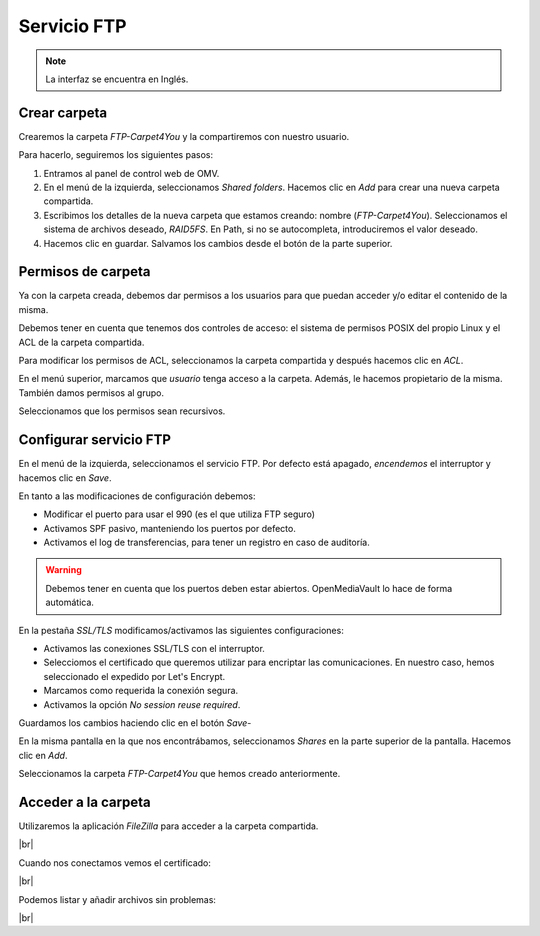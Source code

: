 ##############
Servicio FTP
##############

.. note::

    La interfaz se encuentra en Inglés.

Crear carpeta
=============

Crearemos la carpeta *FTP-Carpet4You* y la compartiremos con nuestro usuario. 

Para hacerlo, seguiremos los siguientes pasos:

#. Entramos al panel de control web de OMV.
#. En el menú de la izquierda, seleccionamos *Shared folders*. Hacemos clic en *Add* para crear una nueva carpeta compartida. 
#. Escribimos los detalles de la nueva carpeta que estamos creando: nombre (*FTP-Carpet4You*). Seleccionamos el sistema de archivos deseado, *RAID5FS*. En Path, si no se autocompleta, introduciremos el valor deseado. 
#. Hacemos clic en guardar. Salvamos los cambios desde el botón de la parte superior. 

Permisos de carpeta
====================

Ya con la carpeta creada, debemos dar permisos a los usuarios para que puedan acceder y/o editar el contenido de la misma. 

Debemos tener en cuenta que tenemos dos controles de acceso: el sistema de permisos POSIX del propio Linux y el ACL de la carpeta compartida. 

Para modificar los permisos de ACL, seleccionamos la carpeta compartida y después hacemos clic en *ACL*. 

En el menú superior, marcamos que *usuario* tenga acceso a la carpeta. Además, le hacemos propietario de la misma. También damos permisos al grupo. 

Seleccionamos que los permisos sean recursivos.


Configurar servicio FTP
=======================

En el menú de la izquierda, seleccionamos el servicio FTP. Por defecto está apagado, *encendemos* el interruptor y hacemos clic en *Save*.

En tanto a las modificaciones de configuración debemos:

* Modificar el puerto para usar el 990 (es el que utiliza FTP seguro)
* Activamos SPF pasivo, manteniendo los puertos por defecto.
* Activamos el log de transferencias, para tener un registro en caso de auditoría. 

.. warning::

    Debemos tener en cuenta que los puertos deben estar abiertos. OpenMediaVault lo hace de forma automática. 


En la pestaña *SSL/TLS* modificamos/activamos las siguientes configuraciones:

* Activamos las conexiones SSL/TLS con el interruptor.
* Selecciomos el certificado que queremos utilizar para encriptar las comunicaciones. En nuestro caso, hemos seleccionado el expedido por Let's Encrypt. 
* Marcamos como requerida la conexión segura. 
* Activamos la opción *No session reuse required*.

Guardamos los cambios haciendo clic en el botón *Save*- 

En la misma pantalla en la que nos encontrábamos, seleccionamos *Shares* en la parte superior de la pantalla. Hacemos clic en *Add*.

Seleccionamos la carpeta *FTP-Carpet4You* que hemos creado anteriormente. 

Acceder a la carpeta
=====================

Utilizaremos la aplicación *FileZilla* para acceder a la carpeta compartida. 

.. image :: ../images/nas/nas32.png
   :width: 500
   :align: center
   :alt: Configuración de Filezilla
|br|

Cuando nos conectamos vemos el certificado:

.. image :: ../images/nas/nas33.png
   :width: 500
   :align: center
   :alt: Certificado en Filezilla
|br|

Podemos listar y añadir archivos sin problemas:


.. image :: ../images/nas/nas34.png
   :width: 500
   :align: center
   :alt: Certificado en Filezilla
|br|

.. |br| raw:: html

   <br />